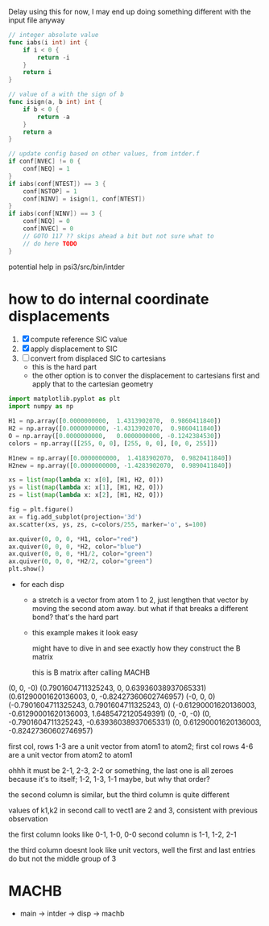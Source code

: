 Delay using this for now, I may end up doing something different with
the input file anyway

#+begin_src go
  // integer absolute value
  func iabs(i int) int {
	  if i < 0 {
		  return -i
	  }
	  return i
  }

  // value of a with the sign of b
  func isign(a, b int) int {
	  if b < 0 {
		  return -a
	  }
	  return a
  }

  // update config based on other values, from intder.f
  if conf[NVEC] != 0 {
	  conf[NEQ] = 1
  }
  if iabs(conf[NTEST]) == 3 {
	  conf[NSTOP] = 1
	  conf[NINV] = isign(1, conf[NTEST])
  }
  if iabs(conf[NINV]) == 3 {
	  conf[NEQ] = 0
	  conf[NVEC] = 0
	  // GOTO 117 ?? skips ahead a bit but not sure what to
	  // do here TODO
  }

#+end_src

potential help in psi3/src/bin/intder


* how to do internal coordinate displacements
  1. [X] compute reference SIC value
  2. [X] apply displacement to SIC
  3. [ ] convert from displaced SIC to cartesians
     - this is the hard part
     - the other option is to conver the displacement to cartesians
       first and apply that to the cartesian geometry
  #+begin_src python :results output
    import matplotlib.pyplot as plt
    import numpy as np

    H1 = np.array([0.0000000000,  1.4313902070,  0.9860411840])
    H2 = np.array([0.0000000000, -1.4313902070,  0.9860411840])
    O = np.array([0.0000000000,   0.0000000000, -0.1242384530])
    colors = np.array([[255, 0, 0], [255, 0, 0], [0, 0, 255]])

    H1new = np.array([0.0000000000,  1.4183902070,  0.9820411840])
    H2new = np.array([0.0000000000, -1.4283902070,  0.9890411840])

    xs = list(map(lambda x: x[0], [H1, H2, O]))
    ys = list(map(lambda x: x[1], [H1, H2, O]))
    zs = list(map(lambda x: x[2], [H1, H2, O]))

    fig = plt.figure()
    ax = fig.add_subplot(projection='3d')
    ax.scatter(xs, ys, zs, c=colors/255, marker='o', s=100)

    ax.quiver(0, 0, 0, *H1, color="red")
    ax.quiver(0, 0, 0, *H2, color="blue")
    ax.quiver(0, 0, 0, *H1/2, color="green")
    ax.quiver(0, 0, 0, *H2/2, color="green")
    plt.show()
  #+end_src

  #+RESULTS:

  - for each disp
    - a stretch is a vector from atom 1 to 2, just lengthen that
      vector by moving the second atom away. but what if that breaks a
      different bond? that's the hard part
    - this example makes it look easy

      might have to dive in and see exactly how they construct the B
      matrix

      this is B matrix after calling MACHB

  (0,                     0,                   -0)
  (0.7901604711325243,    0,                    0.63936038937065331)
  (0.61290001620136003,   0,                   -0.82427360602746957)
  (-0,                    0,                    0)
  (-0.7901604711325243,   0.7901604711325243,   0)
  (-0.61290001620136003, -0.61290001620136003,  1.6485472120549391)
  (0,                    -0,                   -0)
  (0,                    -0.7901604711325243,  -0.63936038937065331)
  (0,                     0.61290001620136003, -0.82427360602746957)

  first col, rows 1-3 are a unit vector from atom1 to atom2; first col
  rows 4-6 are a unit vector from atom2 to atom1

  ohhh it must be 2-1, 2-3, 2-2 or something, the last one is all
  zeroes because it's to itself; 1-2, 1-3, 1-1 maybe, but why that
  order?

  the second column is similar, but the third column is quite
  different

  values of k1,k2 in second call to vect1 are 2 and 3, consistent with
  previous observation

  the first column looks like 0-1, 1-0, 0-0
  second column is 1-1, 1-2, 2-1

  the third column doesnt look like unit vectors, well the first and
  last entries do but not the middle group of 3

* MACHB
  - main -> intder -> disp -> machb
